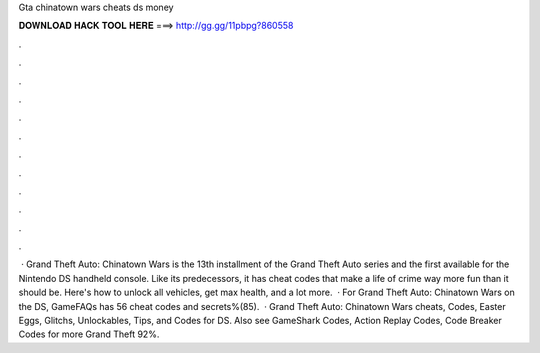 Gta chinatown wars cheats ds money

𝐃𝐎𝐖𝐍𝐋𝐎𝐀𝐃 𝐇𝐀𝐂𝐊 𝐓𝐎𝐎𝐋 𝐇𝐄𝐑𝐄 ===> http://gg.gg/11pbpg?860558

.

.

.

.

.

.

.

.

.

.

.

.

 · Grand Theft Auto: Chinatown Wars is the 13th installment of the Grand Theft Auto series and the first available for the Nintendo DS handheld console. Like its predecessors, it has cheat codes that make a life of crime way more fun than it should be. Here's how to unlock all vehicles, get max health, and a lot more.  · For Grand Theft Auto: Chinatown Wars on the DS, GameFAQs has 56 cheat codes and secrets%(85).  · Grand Theft Auto: Chinatown Wars cheats, Codes, Easter Eggs, Glitchs, Unlockables, Tips, and Codes for DS. Also see GameShark Codes, Action Replay Codes, Code Breaker Codes for more Grand Theft 92%.